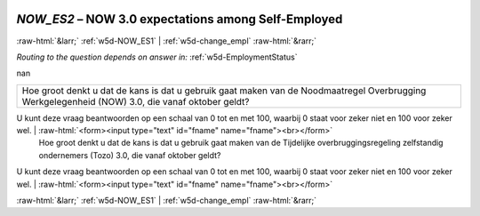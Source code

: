 .. _w5d-NOW_ES2: 

 
 .. role:: raw-html(raw) 
        :format: html 
 
`NOW_ES2` – NOW 3.0 expectations among Self-Employed
============================================================== 


:raw-html:`&larr;` :ref:`w5d-NOW_ES1` | :ref:`w5d-change_empl` :raw-html:`&rarr;` 
 
*Routing to the question depends on answer in:* :ref:`w5d-EmploymentStatus` 

nan
 
.. csv-table:: 
   :delim: | 
 
           Hoe groot denkt u dat de kans is dat u gebruik gaat maken van de Noodmaatregel Overbrugging Werkgelegenheid (NOW) 3.0, die vanaf oktober geldt?
U kunt deze vraag beantwoorden op een schaal van 0 tot en met 100, waarbij 0 staat voor zeker niet en 100 voor zeker wel. | :raw-html:`<form><input type="text" id="fname" name="fname"><br></form>` 
           Hoe groot denkt u dat de kans is dat u gebruik gaat maken van de Tijdelijke overbruggingsregeling zelfstandig ondernemers (Tozo) 3.0, die vanaf oktober geldt?
U kunt deze vraag beantwoorden op een schaal van 0 tot en met 100, waarbij 0 staat voor zeker niet en 100 voor zeker wel. | :raw-html:`<form><input type="text" id="fname" name="fname"><br></form>` 

.. image:: ../_screenshots/w5-NOW_ES2.png 


:raw-html:`&larr;` :ref:`w5d-NOW_ES1` | :ref:`w5d-change_empl` :raw-html:`&rarr;` 
 
